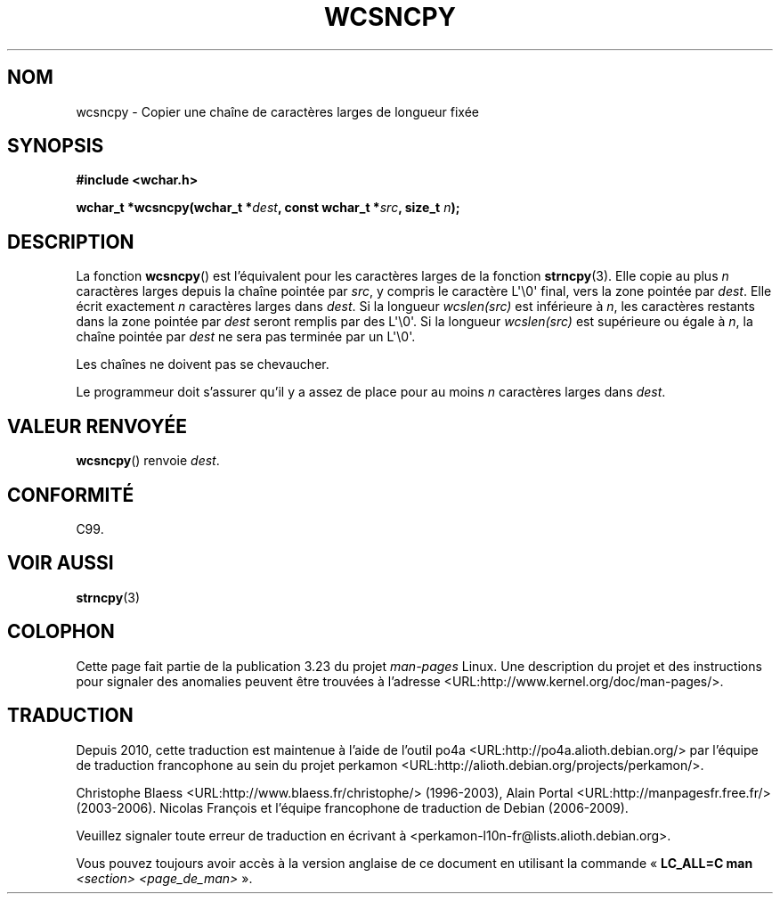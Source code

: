 .\" Copyright (c) Bruno Haible <haible@clisp.cons.org>
.\"
.\" This is free documentation; you can redistribute it and/or
.\" modify it under the terms of the GNU General Public License as
.\" published by the Free Software Foundation; either version 2 of
.\" the License, or (at your option) any later version.
.\"
.\" References consulted:
.\"   GNU glibc-2 source code and manual
.\"   Dinkumware C library reference http://www.dinkumware.com/
.\"   OpenGroup's Single Unix specification http://www.UNIX-systems.org/online.html
.\"   ISO/IEC 9899:1999
.\"
.\"*******************************************************************
.\"
.\" This file was generated with po4a. Translate the source file.
.\"
.\"*******************************************************************
.TH WCSNCPY 3 "25 juillet 1999" GNU "Manuel du programmeur Linux"
.SH NOM
wcsncpy \- Copier une chaîne de caractères larges de longueur fixée
.SH SYNOPSIS
.nf
\fB#include <wchar.h>\fP
.sp
\fBwchar_t *wcsncpy(wchar_t *\fP\fIdest\fP\fB, const wchar_t *\fP\fIsrc\fP\fB, size_t \fP\fIn\fP\fB);\fP
.fi
.SH DESCRIPTION
La fonction \fBwcsncpy\fP() est l'équivalent pour les caractères larges de la
fonction \fBstrncpy\fP(3). Elle copie au plus \fIn\fP caractères larges depuis la
chaîne pointée par \fIsrc\fP, y compris le caractère L\(aq\e0\(aq final, vers
la zone pointée par \fIdest\fP. Elle écrit exactement \fIn\fP caractères larges
dans \fIdest\fP. Si la longueur \fIwcslen(src)\fP est inférieure à \fIn\fP, les
caractères restants dans la zone pointée par \fIdest\fP seront remplis par des
L\(aq\e0\(aq. Si la longueur \fIwcslen(src)\fP est supérieure ou égale à \fIn\fP,
la chaîne pointée par \fIdest\fP ne sera pas terminée par un L\(aq\e0\(aq.
.PP
Les chaînes ne doivent pas se chevaucher.
.PP
Le programmeur doit s'assurer qu'il y a assez de place pour au moins \fIn\fP
caractères larges dans \fIdest\fP.
.SH "VALEUR RENVOYÉE"
\fBwcsncpy\fP() renvoie \fIdest\fP.
.SH CONFORMITÉ
C99.
.SH "VOIR AUSSI"
\fBstrncpy\fP(3)
.SH COLOPHON
Cette page fait partie de la publication 3.23 du projet \fIman\-pages\fP
Linux. Une description du projet et des instructions pour signaler des
anomalies peuvent être trouvées à l'adresse
<URL:http://www.kernel.org/doc/man\-pages/>.
.SH TRADUCTION
Depuis 2010, cette traduction est maintenue à l'aide de l'outil
po4a <URL:http://po4a.alioth.debian.org/> par l'équipe de
traduction francophone au sein du projet perkamon
<URL:http://alioth.debian.org/projects/perkamon/>.
.PP
Christophe Blaess <URL:http://www.blaess.fr/christophe/> (1996-2003),
Alain Portal <URL:http://manpagesfr.free.fr/> (2003-2006).
Nicolas François et l'équipe francophone de traduction de Debian\ (2006-2009).
.PP
Veuillez signaler toute erreur de traduction en écrivant à
<perkamon\-l10n\-fr@lists.alioth.debian.org>.
.PP
Vous pouvez toujours avoir accès à la version anglaise de ce document en
utilisant la commande
«\ \fBLC_ALL=C\ man\fR \fI<section>\fR\ \fI<page_de_man>\fR\ ».
